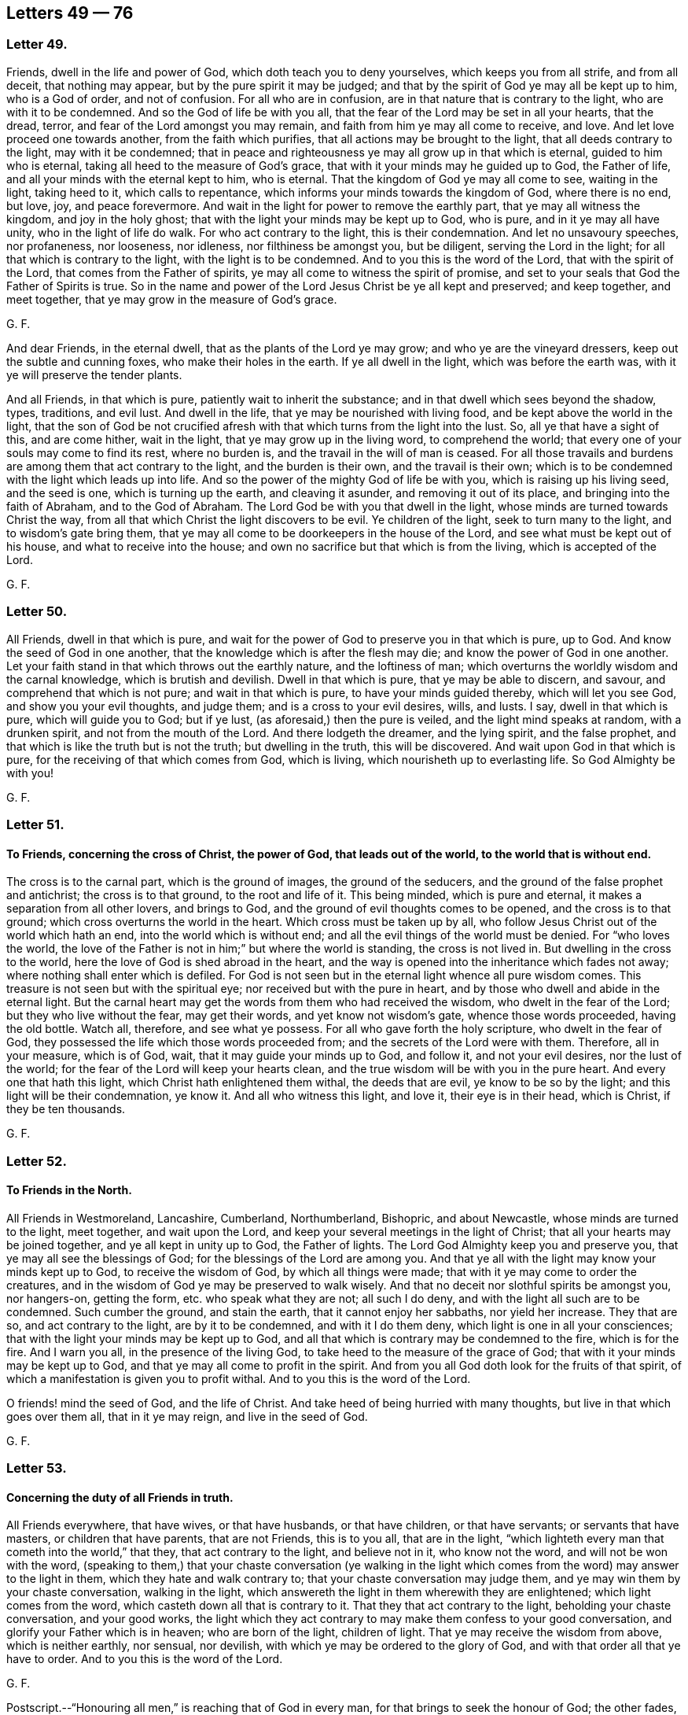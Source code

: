 == Letters 49 &#8212; 76

[.centered]
=== Letter 49.

Friends, dwell in the life and power of God, which doth teach you to deny yourselves,
which keeps you from all strife, and from all deceit, that nothing may appear,
but by the pure spirit it may be judged;
and that by the spirit of God ye may all be kept up to him, who is a God of order,
and not of confusion.
For all who are in confusion, are in that nature that is contrary to the light,
who are with it to be condemned.
And so the God of life be with you all,
that the fear of the Lord may be set in all your hearts, that the dread, terror,
and fear of the Lord amongst you may remain,
and faith from him ye may all come to receive, and love.
And let love proceed one towards another, from the faith which purifies,
that all actions may be brought to the light, that all deeds contrary to the light,
may with it be condemned;
that in peace and righteousness ye may all grow up in that which is eternal,
guided to him who is eternal, taking all heed to the measure of God`'s grace,
that with it your minds may he guided up to God, the Father of life,
and all your minds with the eternal kept to him, who is eternal.
That the kingdom of God ye may all come to see, waiting in the light, taking heed to it,
which calls to repentance, which informs your minds towards the kingdom of God,
where there is no end, but love, joy, and peace forevermore.
And wait in the light for power to remove the earthly part,
that ye may all witness the kingdom, and joy in the holy ghost;
that with the light your minds may be kept up to God, who is pure,
and in it ye may all have unity, who in the light of life do walk.
For who act contrary to the light, this is their condemnation.
And let no unsavoury speeches, nor profaneness, nor looseness, nor idleness,
nor filthiness be amongst you, but be diligent, serving the Lord in the light;
for all that which is contrary to the light, with the light is to be condemned.
And to you this is the word of the Lord, that with the spirit of the Lord,
that comes from the Father of spirits, ye may all come to witness the spirit of promise,
and set to your seals that God the Father of Spirits is true.
So in the name and power of the Lord Jesus Christ be ye all kept and preserved;
and keep together, and meet together, that ye may grow in the measure of God`'s grace.

[.signed-section-signature]
G+++.+++ F.

And dear Friends, in the eternal dwell, that as the plants of the Lord ye may grow;
and who ye are the vineyard dressers, keep out the subtle and cunning foxes,
who make their holes in the earth.
If ye all dwell in the light, which was before the earth was,
with it ye will preserve the tender plants.

And all Friends, in that which is pure, patiently wait to inherit the substance;
and in that dwell which sees beyond the shadow, types, traditions, and evil lust.
And dwell in the life, that ye may be nourished with living food,
and be kept above the world in the light,
that the son of God be not crucified afresh with
that which turns from the light into the lust.
So, all ye that have a sight of this, and are come hither, wait in the light,
that ye may grow up in the living word, to comprehend the world;
that every one of your souls may come to find its rest, where no burden is,
and the travail in the will of man is ceased.
For all those travails and burdens are among them that act contrary to the light,
and the burden is their own, and the travail is their own;
which is to be condemned with the light which leads up into life.
And so the power of the mighty God of life be with you,
which is raising up his living seed, and the seed is one, which is turning up the earth,
and cleaving it asunder, and removing it out of its place,
and bringing into the faith of Abraham, and to the God of Abraham.
The Lord God be with you that dwell in the light,
whose minds are turned towards Christ the way,
from all that which Christ the light discovers to be evil.
Ye children of the light, seek to turn many to the light,
and to wisdom`'s gate bring them,
that ye may all come to be doorkeepers in the house of the Lord,
and see what must be kept out of his house, and what to receive into the house;
and own no sacrifice but that which is from the living, which is accepted of the Lord.

[.signed-section-signature]
G+++.+++ F.

[.centered]
=== Letter 50.

All Friends, dwell in that which is pure,
and wait for the power of God to preserve you in that which is pure, up to God.
And know the seed of God in one another,
that the knowledge which is after the flesh may die;
and know the power of God in one another.
Let your faith stand in that which throws out the earthly nature,
and the loftiness of man; which overturns the worldly wisdom and the carnal knowledge,
which is brutish and devilish.
Dwell in that which is pure, that ye may be able to discern, and savour,
and comprehend that which is not pure; and wait in that which is pure,
to have your minds guided thereby, which will let you see God,
and show you your evil thoughts, and judge them; and is a cross to your evil desires,
wills, and lusts.
I say, dwell in that which is pure, which will guide you to God; but if ye lust,
(as aforesaid,) then the pure is veiled, and the light mind speaks at random,
with a drunken spirit, and not from the mouth of the Lord.
And there lodgeth the dreamer, and the lying spirit, and the false prophet,
and that which is like the truth but is not the truth; but dwelling in the truth,
this will be discovered.
And wait upon God in that which is pure, for the receiving of that which comes from God,
which is living, which nourisheth up to everlasting life.
So God Almighty be with you!

[.signed-section-signature]
G+++.+++ F.

[.centered]
=== Letter 51.

[.blurb]
==== To Friends, concerning the cross of Christ, the power of God, that leads out of the world, to the world that is without end.

The cross is to the carnal part, which is the ground of images,
the ground of the seducers, and the ground of the false prophet and antichrist;
the cross is to that ground, to the root and life of it.
This being minded, which is pure and eternal,
it makes a separation from all other lovers, and brings to God,
and the ground of evil thoughts comes to be opened, and the cross is to that ground;
which cross overturns the world in the heart.
Which cross must be taken up by all,
who follow Jesus Christ out of the world which hath an end,
into the world which is without end; and all the evil things of the world must be denied.
For "`who loves the world,
the love of the Father is not in him;`" but where the world is standing,
the cross is not lived in.
But dwelling in the cross to the world, here the love of God is shed abroad in the heart,
and the way is opened into the inheritance which fades not away;
where nothing shall enter which is defiled.
For God is not seen but in the eternal light whence all pure wisdom comes.
This treasure is not seen but with the spiritual eye;
nor received but with the pure in heart,
and by those who dwell and abide in the eternal light.
But the carnal heart may get the words from them who had received the wisdom,
who dwelt in the fear of the Lord; but they who live without the fear,
may get their words, and yet know not wisdom`'s gate, whence those words proceeded,
having the old bottle.
Watch all, therefore, and see what ye possess.
For all who gave forth the holy scripture, who dwelt in the fear of God,
they possessed the life which those words proceeded from;
and the secrets of the Lord were with them.
Therefore, all in your measure, which is of God, wait,
that it may guide your minds up to God, and follow it, and not your evil desires,
nor the lust of the world; for the fear of the Lord will keep your hearts clean,
and the true wisdom will be with you in the pure heart.
And every one that hath this light, which Christ hath enlightened them withal,
the deeds that are evil, ye know to be so by the light;
and this light will be their condemnation, ye know it.
And all who witness this light, and love it, their eye is in their head, which is Christ,
if they be ten thousands.

[.signed-section-signature]
G+++.+++ F.

[.centered]
=== Letter 52.

[.blurb]
==== To Friends in the North.

All Friends in Westmoreland, Lancashire, Cumberland, Northumberland, Bishopric,
and about Newcastle, whose minds are turned to the light, meet together,
and wait upon the Lord, and keep your several meetings in the light of Christ;
that all your hearts may be joined together, and ye all kept in unity up to God,
the Father of lights.
The Lord God Almighty keep you and preserve you,
that ye may all see the blessings of God; for the blessings of the Lord are among you.
And that ye all with the light may know your minds kept up to God,
to receive the wisdom of God, by which all things were made;
that with it ye may come to order the creatures,
and in the wisdom of God ye may be preserved to walk wisely.
And that no deceit nor slothful spirits be amongst you, nor hangers-on, getting the form,
etc. who speak what they are not; all such I do deny,
and with the light all such are to be condemned.
Such cumber the ground, and stain the earth, that it cannot enjoy her sabbaths,
nor yield her increase.
They that are so, and act contrary to the light, are by it to be condemned,
and with it I do them deny, which light is one in all your consciences;
that with the light your minds may be kept up to God,
and all that which is contrary may be condemned to the fire, which is for the fire.
And I warn you all, in the presence of the living God,
to take heed to the measure of the grace of God;
that with it your minds may be kept up to God,
and that ye may all come to profit in the spirit.
And from you all God doth look for the fruits of that spirit,
of which a manifestation is given you to profit withal.
And to you this is the word of the Lord.

O friends! mind the seed of God, and the life of Christ.
And take heed of being hurried with many thoughts,
but live in that which goes over them all, that in it ye may reign,
and live in the seed of God.

[.signed-section-signature]
G+++.+++ F.

[.centered]
=== Letter 53.

[.blurb]
==== Concerning the duty of all Friends in truth.

All Friends everywhere, that have wives, or that have husbands, or that have children,
or that have servants; or servants that have masters, or children that have parents,
that are not Friends, this is to you all, that are in the light,
"`which lighteth every man that cometh into the world,`" that they,
that act contrary to the light, and believe not in it, who know not the word,
and will not be won with the word,
(speaking to them,) that your chaste conversation (ye walking in the light
which comes from the word) may answer to the light in them,
which they hate and walk contrary to; that your chaste conversation may judge them,
and ye may win them by your chaste conversation, walking in the light,
which answereth the light in them wherewith they are enlightened;
which light comes from the word, which casteth down all that is contrary to it.
That they that act contrary to the light, beholding your chaste conversation,
and your good works,
the light which they act contrary to may make them confess to your good conversation,
and glorify your Father which is in heaven; who are born of the light, children of light.
That ye may receive the wisdom from above, which is neither earthly, nor sensual,
nor devilish, with which ye may be ordered to the glory of God,
and with that order all that ye have to order.
And to you this is the word of the Lord.

[.signed-section-signature]
G+++.+++ F.

[.postscript]
====

Postscript.--"`Honouring all men,`" is reaching that of God in every man,
for that brings to seek the honour of God; the other fades,
and reacheth not to that of God in man; for the saints, which were to honour all men,
were in that of God which reached to that of God in all men.
And they that are not in the spirit of God, dishonour the son, and miscal men,
honouring and setting up that which is out of the truth,
which is to he trodden under foot

====

[.signed-section-signature]
G+++.+++ F.

[.centered]
=== Letter 54.

[.blurb]
==== This is to be sent among Friends, who are in the light.

All my dear brethren, babes of God, born of the immortal seed,
whose dwelling is in the power that upholds all things, which power is made manifest,
which hath brought you to him that was in the beginning, before the world was,
and with the life to comprehend the world, and that which is in it, and what it is,
and what it lies in.
All my dear babes of God, who are in the arms of the Almighty, dwell in the light,
that ye may be manifested to the light of God in all consciences,
that to the light which is of God, people`'s minds may be directed,
and they come to receive the life, and to witness it, that gave forth the scriptures;
that with the light ye may see them who act contrary to the light, who are for the sword,
who are for the hammer, and who are for the fire.
Here not a deceiver shall stand, nor a false prophet, nor an antichrist,
who oppose the light; but with the light all such are seen and comprehended.
Which light is eternal, and was before the world was, which comprehends the world;
which light is one in every man`'s conscience;
which light is the condemnation of all that hate it,
and of all that profession that is acted in that nature contrary to the light.
My babes, dwell in the light, in the immortal seed of God, and grow up in it,
and be clothed with Christ`'s zeal, having his mind;
that with the light ye may see them who are turned from the light,
and act contrary to the light, who with the light are to be condemned.
And so all they that make a profession of the scriptures declared from the light,
and act contrary to the light that comes from Christ Jesus, and yet profess his command,
their zeal is without knowledge, and they will persecute.
For they that are in the self righteousness,
are in that nature that acts contrary to the light,
who with the light are to be condemned; which light leads to Christ,
and brings to witness him, the Lord of righteousness.
Therefore dwell in the light,
that to the light in all consciences ye may be made manifest,
to turn them from the darkness to the light, and so to Christ, from whence it comes;
that with the light every one may see their salvation, Christ Jesus,
and so ye may bring every one to sit under the vine Christ Jesus,
and bring every one into the light, which comprehends the world,
which is the world`'s condemnation, and all them that hate it.
And bring every one to the light, which condemns all evil deeds and works of darkness,
and works of the flesh; that with the light they may all see,
what shall enter into the kingdom of God, and what not.
And bring all into the light, that they may see the false prophets, and the antichrists,
and deceivers, which are all in that nature which acts contrary to the light;
in which light is unity, with which light are they all condemned.
And to you this is the word of the Lord.
And he who turns from the light,
and gets the words of them that knew what they declared from the light,
and makes a profession of them, his knowledge is brutish.
But he who dwells in the light, and with the light sees Christ,
his knowledge is from that which is eternal; with which light the other is condemned,
who acts contrary to it, though he may have the words declared from it.
And all who are turned from the light,
and make a profession of the words declared from the light,
and gather there a great deal of wisdom, yet their minds are turned into the earth,
which is a seat for the devil; there is the sensualness, there is the devilishness,
and earthliness, there is the wisdom that is from below,
which is acted in that nature contrary to the light; with the light that is comprehended,
and with the light that is condemned.
That wisdom is from below.
But the light leads the mind up to Christ, from whence it comes,
to receive the wisdom which is from above, and condemns that which leads from the light,
for that is pure and gentle which is from above; but the other is sensual, earthly,
and devilish, perverse, and envious, and is with the light comprehended and condemned;
which light is against the false prophet, whose words, knowledge,
and wisdom is not from it.

[.signed-section-signature]
G+++.+++ F.

[.centered]
=== Letter 55.

[.blurb]
==== Concerning the spiritual warfare.

The word of the Lord God to all my brethren, babes, and soldiers,
that are in the spiritual warfare of our Lord Jesus Christ.
Arm yourselves, like men of war, that ye may know, what to stand against.
Spare not, pity not that which is for the sword (of the spirit,) plague, and famine,
and set up truth, and confound the deceit, which stains the earth,
and cumbers the ground.
The dead stinks upon the earth, and with it the earth is stained, therefore bury it.
And wait in the light which comes from Jesus, to be clothed with his zeal,
to stand against all them who act contrary to the light which comes from Jesus,
and yet profess the words declared from the light; which are sayers, but not doers.
All such are to be trodden without the city under foot;
and woe proceeds from the Lord against all such, and the stone is falling upon such,
and fallen, to grind them to powder.
Arm yourselves like men of war; the mighty power of God goes along with you,
to enable you to stand over all the world, and (spiritually) to chain, to fetter,
to bind, and to imprison, and to lead out of prison; to famish, to feed, and to make fat,
and to bring into green pastures.
So the name and power of the Lord Jesus Christ be with you!
And go on in the work of the Lord, that ye may trample upon all deceit within and without.
And all they who are gathered together with the light,
and their minds turned towards Christ Jesus, who doth enlighten them,
that they may all see the Lord Jesus among them, their head, and they his branches;
in the light waiting, and growing up in Christ.
Jesus, from whence it comes, they may bring forth fruit to the glory of his name.
And all waiting and walking in the light, with it ye will see the Lord Jesus amongst you.
And ye will see with the light all that hate it,
who profess Christ Jesus`' words declared from his light, and walk not in it;
by his light are they, and all their profession, condemned.
And to you this is the word of the Lord.

[.signed-section-signature]
G+++.+++ F.

[.centered]
=== Letter 56.

[.blurb]
==== To call the minds out of the creatures.

All friends of the Lord everywhere, whose minds are turned within towards the Lord,
take heed and hearken to the light within you, which is the light of Christ and of God,
which will call your minds to within,
(as ye heed it,) which were abroad in the creatures;
that by it your minds may be renewed, and by it turned to God,
with that which is pure to worship the living God, the Lord of hosts,
over all the creatures.
That which calls your minds out of the lusts of the world,
will call them out of the evil affections and desires, and turn you from them,
and set your affections above.
And the same which calls your minds out from the world`'s teachers, and the creatures,
and to have your minds renewed, there your obedience is to be known and found;
and there the image of God is renewed, and ye come to grow up into it.
That which calls your minds out of the earth, turns them towards God,
where the pure babe is born in the virgin mind; and the babe`'s food is known,
and the children`'s bread witnessed, which comes from the living God,
which nourisheth up to eternal life.
Which babes and children receive their heavenly wisdom from above, from the pure,
living God, and not from the earthly one; for that is trodden under foot with such.
And all who hate this light, whose minds are abroad in the creatures,
and in the image of the devil, they may get the saints`' words,
(who received their wisdom from above,) in their old nature and corruptible mind;
but such are murderers of the just, enemies to the cross of Christ,
in whom the prince of the air lodgeth, sons of perdition, betrayers of Christ.
Therefore take heed to the light, which is oppressed with that nature;
which light shall condemn (as it ariseth) all that evil nature, and shut it out,
and turn it out of the house.
And so ye will come to see the candle lighted, the house sweeping and swept,
and then afterward the pure treasure will be found;
and then the name of the eternal God will be exalted.
And the same light that calls your minds, which were abroad, out of the world,
the same turns them to God, the Father of light.
Here the pure mind is known, and the pure God is waited upon for wisdom from above;
and the pure God is served night and day, and the peace which hath no end is enjoyed.
For ye may have openings; but your minds going into the lusts of the flesh,
here the affections are not mortified.
Therefore, hearken to that,
and take heed to that which calls your minds out of the vile affections,
and the world`'s lusts, to have them renewed; the same will turn your minds to God,
the same light will set your affections above,
and bring you to wait for the pure wisdom from, God from on high,
that it may be justified; Wait all in that which calls your minds inward,
and turns them to God; and here is the cross witnessed,
that the mind shall feed upon nothing but the pure light of God,
and on the living food which comes from the living God.

So, the Lord God Almighty be with you all,
and keep you all in his strength and power to his glory, over all the world,
whose minds are called out of it, and turned to God, to worship the creator,
and serve him, and not the creature.
And the light of God, that calls your minds out of the creatures, turns them to God,
to an endless being, joy, and peace.
Here is a seeing God always present, who is not known to the world,
whose minds are in the creatures, whose knowledge is in the flesh,
and whose minds are not renewed.
Therefore to you, whose minds are called out of the creatures,
and out of the world and fading things, by the eternal light of God,
the same eternal light which hath turned it and presented it to God,
will bring you to see all these things,
and those whose minds are abroad in the creatures; and so,
judgment will be given upon that, and them who hate the light.

And friends mind the seed of God, and dwell in it,
which will bring you to reign over the world; and dwell in the power of the Lord,
which will keep you clear in your understanding;
that the seed of God may reign in you all, which is but one in all,
which is Christ in the male and in the female, which seed the promise is to.
Wait upon the Lord, to feel the just to reign over the unjust,
and the seed of God to reign over the seed of the serpent, and to be the head,
that all which is mortal, may die; for out of that will rise presumption.
So fare ye well!
And God Almighty bless, guide, and keep you all in his wisdom.

[.signed-section-signature]
G+++.+++ F.

[.centered]
=== Letter 57.

[.blurb]
==== To a Friend in distress, when the accuser had got in.

In the time of thy weakness the accuser of the brethren is got in;
therefore mind the seed of God to cast him out,
and what may hinder thee from eating the things of the creation.
So do not hear that, but mind the seed of the Lord, and thou wilt feel life and dominion.

[.signed-section-signature]
G+++.+++ F.

[.centered]
=== Letter 58.

O Friends! look not out; for he that doth, is darkened.
And take heed of lightness; take heed of the world,
and of busying your minds with things not serviceable.
A wise man`'s eye is in his head, but a fool`'s eye is gazing up and down.
Oh! be valiant for the truth upon the earth, and tread upon the deceit!
And keep to yea and nay; for he that hath not power over his own tongue,
his religion is vain.
And take heed of knowledge, for it puffeth up, but dwell in the truth,
and be what ye speak; he that abideth not in the truth, is led by the evil one.
Wait on the Lord, he will perfect his work amongst you;
he that hearkens diligently to the teacher within, denieth all outward hireling teachers.
He that is made the temple of the holy ghost, placeth no holiness in the world`'s temples.
The teachers without exalt the carnal mind, but the teacher within destroyeth it.
There is not a word in all the scripture to hold up the practice of sprinkling infants,
nor the word sacrament, nor to hold up an hour glass,
to preach by for an hour`'s time in a place; but the vain mind doth hold up many things,
which Christ doth not command.
Earth maketh masters, (amongst earthly men,) but let him that ruleth, rule in love;
for the earth is the Lord`'s, and the fulness thereof.
And he that laboureth, let him labour as to the Lord, in love.
So let love be the head in all things, and then the Lord is exalted;
then there is no eye service, but singleness of heart; then all that is done,
is done as to the Lord.
So be faithful in all things, and keep from the world`'s vain customs.
Do not wear apparel, to gratify the proud mind, neither eat nor drink,
to make yourselves wanton; for it was created for the health, and not for the lust,
to be as servants to us, and we servants to God, to use all those things to his glory.
To whom be praises, honour, and glory forevermore,
who hath created all things to his glory, and so to be used and spent.
Do not make profession to be seen outwardly, for Christ was condemned by the world,
and the formal professors, and all his followers are as wonders to the world.
Therefore marvel not if the world hate you, but rejoice.
Look not back, but keep forward, knowing that the world is enmity with God.
Ye that know the light, love one another, and dwell in it, and know one another in it.

[.signed-section-signature]
G+++.+++ F.

[.centered]
=== Letter 59.

[.blurb]
==== An exhortation to Friends, not to make flesh their arm.

[.salutation]
Friends,

Make not flesh your arm by carnal reasonings, consultations,
and disputings in that part which is above the innocent life,
for that needs none to plead its cause, but God its Father,
who will give you sufficient strength and wisdom at the same hour;
the other shall and will fall before the enemies of the Lord.

[.signed-section-signature]
G+++.+++ F.

[.centered]
=== Letter 60.

[.blurb]
==== To Friends, to keep in the fear of the Lord.

[.salutation]
Friends,

Every particular, mind that which is pure of God in you, to guide you up to God,
and to keep you in the fear of the Lord,
that ye may receive refreshment from God alone in yourselves,
and grow up in the inward man, nourished and strengthened by that which is immortal.
And delight in that which shows you the deceit of your hearts,
and judges that which is contrary to God, and be obedient to that which is pure;
so ye will see the Lord God present with you, a daily help,
his hand always ordering of you,
and as a shepherd always keeping the dogs from his lambs,
whom he feeds in green pastures, and waters with his heavenly dew of mercy,
who makes them all fruitful.
The cry of want and poverty shall be no more heard in the land of the living, but joy,
gladness, and plenty.
The wearied soul, that hath lain in the pit and in the mire,
and lived in the clouds of temptation, and cried out for want of the Lord,
shall cry plentious redemption, and say, God is our king, who fills heaven and earth,
and the voice of our king is heard in our land.
So fare ye well in the Lord! and the Lord God Almighty
keep you and preserve you in his mighty power.

[.signed-section-signature]
G+++.+++ F.

[.centered]
=== Letter 61.

[.salutation]
Friends,

Dwell all in the immortal seed of God, which is heir of the promise of God,
and doth inherit the same; so every one of you know the promise of God your portion,
and the power of God your portion, and the kingdom of God, that is everlasting,
without end, and the power of an endless life; being heirs of that, come to inherit it,
knowing it your portion, that ye may possess it,
and increase in the same kingdom and power, and endless life.
Here ye lay up treasure in heaven, where the thief, moth, nor rust comes not.
And know the seed of God, in which is the election, that never altereth nor changeth;
which seed never changeth, neither doth it submit to that which doth change,
but standeth steadfast and distinct from all the changeables.
Which seed endeth all types, figures, and shadows, and variable things,
and typical things, that do change; which seed doth not change, which is Christ,
which keeps above all the inventions, rudiments, traditions, vain talkers, and babblers,
that be in the world, and standeth when they will be all gone and have an end.
In which seed are power, wisdom, and life eternal, that remains forever and ever,
which hath the dominion in the life and power, and unchangeable wisdom of God,
which is pure and gentle from above, and preserving above all the destroying;
which keeps up the heads of the living to life; in that live.
Which seed of God breaks the head of them that go out of the truth, to wit, the serpents.
And here life goes over all in renown and dominion,
and the top stone comes to be laid over all.
So live in life, and the love, and the power of God, which was before man and woman fell;
in that power ye are kept over all outward things, that have been set up,
and are set up in the fall, which cause pride, and contention, and strife; which,
if lived in, keeps out of the power, in which is the saints`' everlasting fellowship,
that stands and remains, and is everlasting, forever and ever.
In which power the living seed lives, and the living babes are preserved;
in which power they have their food from the God of life, which is living,
which nourishes the immortal babes up to the immortal God, with the immortal food;
through which they come to be the living stones, that build up the spiritual household,
who are the church in God; who are brought out of the state,
where Adam and Eve with their sons and daughters are drove from God,
up to God again by Christ, the power of God, who is the way to God,
where the church is in God, that is the pillar and ground of Truth.
So all live in that which brings you up to God, out of the state of Adam and Eve,
and their sons and daughters in the fall.
In that power, (as I said before,) ye will have an everlasting fellowship with God,
and one with another, which power of God was before the fall was.
In that power ye will know one another, and see one another,
in which ye shall ever be together;
in which ye shall see and know your election before the world began.
So farewell.

[.signed-section-signature]
G+++.+++ F.

[.centered]
=== Letter 62.

All Friends, be low, and dwell in the life of God, to keep you low.
Ye are the salt of the earth, to make it savoury unto God.
Ye are the light of the world.
Therefore walk in the light of Christ, whose light doth justify you,
who then shall condemn you?
Therefore in that dwell, which doth condemn all the evil in the world.

[.signed-section-signature]
G+++.+++ F.

And all Friends everywhere, pray to the Lord to give you dominion over all,
and that in his power, and life, and seed, ye may live and reign.
And all Friends, submit yourselves one to another, in the fear of God,
and be one with the witness of God in all, and look at that,
and that will keep you down from looking at the bad; but looking at the good,
keepeth your minds over the bad, with the Lord.

[.signed-section-signature]
G+++.+++ F.

[.centered]
=== Letter 63.

[.blurb]
==== To Friends, concerning the covenant of light and life.

Friends everywhere, to the measure of the life of God in you all take heed,
that with it your minds may be guided up to the living God,
from whence light and life come, and virtue, and strength, and nourishment;
so that with the life ye may be kept from that which veils, and clouds, and darkens,
where the mist of darkness cometh over you.
Wherefore to the measure of light take heed,
that with it all your minds may be guided up to the Father of life,
from whence life cometh;
that the knowledge of the glory of God in the face of Christ Jesus,
ye may all come to enjoy.
So that in peace, patience, righteousness, and temperance, and godliness ye may be kept,
and all grow up in brotherly kindness, and be kept from that which causeth strife,
and sects, and divisions; so that nothing may rule, but the light of God among you.
To that which is pure and lowly, take heed, that mastery and strife may be thrown down,
and the evil eye, and the eye that is out from the life of God,
may be known and plucked out; so that the light of the glorious gospel may shine,
and that ye may all know it.
And so, all awake to the righteousness of Christ, the righteousness of God,
whom man was departed from, Christ the righteousness of God,
who "`enlighteneth every one, that cometh into the world,
that all men through him might believe.`"
So, all having a light from Christ Jesus, the righteousness of God,
he is the way to the Father, whom God gave for a covenant of light, life, and peace.
Therefore every one in your measures wait, that ye may see him,
and come to witness the covenant of life and peace with God, receiving his gift,
Christ Jesus, the son and mediator.
So this I warn you all in the presence of the living God,
to wait every one in the measure of light and of life,
that ye may all come to witness the seal of the covenant,
and be led and kept with that which will keep you spotless, and clean, and holy,
and righteous, where power is received from him, who hath given you a light;
so that in the light ye may all have unity, and in it be kept,
and all that which is contrary to it, with it may be condemned.
And in this covenant of light and life, (the gift of God,) know one another,
and him by whom the world was made, who was before the world was;
who is now again manifested,
(Glory and honour forever be unto the Lord!) That the crown, that is immortal,
ye may all come to see and receive, and your own crowns lay down at the feet of Jesus.
And so his light being come to, all your own works are ceased from,
and your own thoughts; which if ye follow them, they will lead you into error.
Therefore wait in the light which comes from him by whom the world was made,
to receive wisdom from him, that in it and with it ye may be preserved from the world,
and out of the world, to him by whom the world was made;
and that wisdom may be justified of her children, and ye kept all low in the fear of God,
from all strife and deceit, and dissention, and pollution, and hypocrisy,
and dissimulation, single with the measure of light which comes from the Father of life.
Every one to feel with the life of God, the arm of the Lord God not to be shortened;
but to reach to every one of you all, and to carry you all in his arm,
and gently to lead them that are with young.
So feeling the presence of the Lord God with you,
ye receive virtue into your souls from the living God,
who nourisheth his own living plant and plants.
So the Lord God Almighty preserve you in the light,
which shows to every one their evil deeds, and reproves for them; this is the true light,
which if ye come to it, and love it, ye come to Christ,
and love him by whom the world was made;
and it will let you see the chief shepherd and bishop of your souls,
and how ye have gone astray, like sheep without a shepherd.
For it is that which restores you to Christ, the bishop of your souls,
who is the prophet that must be heard.
And all who will not come to the light, which cometh from Jesus Christ,
but hate it because their deeds are evil, they do know that the light will reprove them.
Therefore this is their condemnation, the light which is your teacher; who come to it,
and receive it, ye receive Christ, and he giveth the power to become to the sons of God;
which many do witness, blessed be the name of the Lord.
Therefore wait every one in your measure, to know the scripture fulfilled in you,
which came not by the will of man, but was learned of God;
which is for the perfecting of the man of God through faith in Christ Jesus,
and is to be read and to be fulfilled, and to be practised,
which was given forth from the spirit.
Therefore every one wait in the measure of the spirit, to learn of him,
as they did who gave it forth.

[.signed-section-signature]
G+++.+++ F.

[.centered]
=== Letter 64.

[.blurb]
==== To Friends in the ministry.

All Friends, who are moved of the Lord to speak the word of the Lord,
whom the Lord hath made to be his mouth,
speak not your own words to feed the sensual part of man in your own wills;
for there God is not honoured, and wisdom is not justified.
But ye that are moved to speak in steeple-houses, or to the priests,
(who have not the word of the Lord,
but the letter,) speak the word of the Lord faithfully,
neither add to it with your reason, nor diminish from it with a disobedient mind;
but speaking the word of the Lord faithfully it is sharper than a two-edged sword,
to cut down all deceit, and as a fire to burn up the chaff;
and it purifies you that speak it:
and so as a hammer it will break down all the contrary.
And the word is but one, which sanctifies all, and cleanseth the heart,
and sanctifies and reconciles to God.
And the light is but one; and all being guided by it, all are subject to one,
and are one in the unity of the spirit.
And if your minds turn from the light, and that mind speak of the light,
there gets up pride, and presumption, and the will;
and then ye begin to strike your fellow servants.

Therefore, all dear friends and brethren, be servants to the truth,
and do not strive for mastery, but serve one another in love.
Wash one another`'s feet, take Christ for your example,
that I may hear of no strife among you: but all walk in the truth, and in the love of it,
up to God, for there ye are my joy and crown in the Lord.
Children would be striving; but that which would have the mastery, must die,
and shall not enter into the kingdom of God.
Therefore mind not high things, but fear, and condescend to men of low degree;
for the fear of the Lord keeps the heart clean, and the pure in heart see God.

And, friends, spread yourselves abroad,
that ye may be serviceable for the Lord and his truth,
and get over the head of the wicked,
and trample all that which is contrary to God under your feet;
that ye may answer that of God in every one.
And him, who was promised to be the covenant of God to the Gentiles,
and the new covenant to the Jews, hold forth to them both;
that all may know him their leader to God, and the prisoner to come forth unto him.

[.signed-section-signature]
G+++.+++ F.

[.centered]
=== Letter 65.

This is the word of the Lord to all Friends, and fellow-labourers in the truth,
who are subduing the earth, and its earthly knowledge, and its carnal wisdom,
and beating down and threshing down that, in hope to get forth the wheat,
and to be made partakers of your hope; I charge you all, dwell in the light,
which doth comprehend the world, their evil ways, their will worships, what they worship,
and what is their end in all their actions: so that ye may yoke the oxen,
and bridle the horses, and tame the wild heifers, and bring them to Christ`'s yoke,
that is, to the light; bring every one unto it, to see their way to salvation,
and with it every one may know their condemnation, who act contrary to it.
Wait all on the Lord, that ye may be settled and stayed in the Lord,
and to grow up in the light, that gave forth the scriptures;
that there may be no stumbling about the words which came from the light.

For no creature can read the scriptures to profit thereby,
but who come to the light and spirit that gave them forth.

Love the truth more than all, and go on in the mighty power of God,
as good soldiers of Christ, well fixed in his glorious gospel, and in his word and power;
that ye may know him, the life and salvation, and bring up others into it.

[.signed-section-signature]
G+++.+++ F.

[.centered]
=== Letter 66.

All Friends, meet together in the light,
that with it ye may see the Father of life amongst you in your meetings.
And so, the Lord God of power be with you, and keep you.

And the Lord God Almighty give you dominion over the beasts of the field,
and the fowls of the air, the fishes in the sea, and all creeping things.
And the Lord God Almighty be with you all!
Farewell.

And all live in peace, in love, in life, and in the power of the Lord God,
and keep your meetings, every one of you waiting in the power of God upon him;
that in it ye may have unity with God, the Father, and the son, and one with another.

And, dear friends, let wisdom guide you in patience,
and do not strive with any in meetings; but dwell in the power of the Lord God,
that can bear and suffer all things.
And make no strife among Friends, but live in that which makes for peace, and love,
and life, in which edification is known.

[.signed-section-signature]
G+++.+++ F.

[.centered]
=== Letter 67.

[.blurb]
==== To Friends, concerning marriages.

Whom God joineth together, are with the light (which is eternal) in the unity,
in the covenant of life and of peace, and this marriage is honourable,
and this bed is not defiled.
For the light leads from all whoredom and adultery, which God will judge.
For there is no marriage honourable, but what is in the Lord, and that is in the light;
with which light the covenant of life is known and seen,
and the faith in Jesus (the gift of God) is received: and they that forbid marriage,
are out of the light, and in the doctrine of devils.
And they who are in the light, "`whom God doth join together,
let no man put them asunder;`" for they that seek to do so,
are in that nature which acts contrary to the light.
And this marriage, which is honourable with the children of the light, is seen and known,
who are in the covenant of light, and with the light are turned to the Lord Jesus Christ,
who leads from all the works of darkness.
And none who are in the light, are afraid of their deeds being tried,
but they bring them to the light, to be tried, whether their works be wrought in God.
Now who follow the motions of the flesh, fulfilling the desires of their will,
and go into the lust of the flesh, such are adulterated from the light,
and their marriage is not honourable,
and the children of the light cannot approve of them.
But whom God doth join together, they are led from the evil motions of the flesh;
and the children of the light do approve of and justify them.
And who follow the motions of the flesh, are in the eagerness, lust, extremes, excess,
and the hastiness; and that mind is afraid to declare its work,
though afterwards is forced by constraint: and that the children of light cannot justify,
which is done in that nature contrary to the light.
Therefore the joining together in the light,
the children of the light do honour and justify,
and the light doth not hide from its own; but the darkness hides from the light,
and is afraid to be reproved.
Therefore, all ye children of the light, let your light so shine before men,
that the marriage which is honourable may be witnessed,
and all that is contrary to the light, condemned.
Therefore let all proceedings in such things, where they are intended,
be declared to the children of light, that therewith they may have unity,
and all the motions and works of the flesh may be condemned,
and that the pretence of the spirit`'s moving may
not be a cloak or cover for the beastly lust;
but that all such proceedings may be searched into by the light,
and tried whether they stand in or out of the covenant.

Let this be read amongst all Friends.
The God of peace and love be with you,
that to the Lord of life ye may all be a sweet savour,
and in the wisdom of the Lord ye may all be kept;
watching one over another in that which is pure;
and waiting for the appearing of that which is good.

[.signed-section-signature]
G+++.+++ F.

[.centered]
=== Letter 68.

[.salutation]
Friends,

Know the life and power of God in yourselves, and one in another,
and to that power be obedient,
to thresh down all deceit within and without you in wisdom,
and in that dwell which comprehends the world; and know the rest,
which is for the people of God, which he that believeth hath entered into.
So know the life that stands in God; and all know the power of God,
for that power shall never be shaken nor change,
but will shake down all that must be shaken and will change.
So in that the Lord God Almighty preserve you, which giveth you to see,
where there is no changing nor shadow.

[.signed-section-signature]
G+++.+++ F.

[.centered]
=== Letter 69.

[.blurb]
==== To Friends at Malton.

All my dear friends at Malton,

Mind that which is pure in you, that ye may grow up in the power, out of the form.
And take heed of deceit, and of jarring one with another;
take heed of strife and confusion in your minds.
But mind the pure life of God in you, according to your measures,
to guide you up to God out of the flesh, and all the ways and works of it,
within and without, which that which is pure and holy, calls all unto.
So all walk in the wisdom of God, which is given into the pure heart,
that none of your nakedness may appear, and men see your shame;
but all wait in the spirit upon God the Father of spirits,
to be clothed with his righteousness.
So God Almighty keep you and bless you;
the blessing of the Lord be with you and among you!
I am with you, present in spirit, (joying and beholding your faith towards God,
which ye have in Jesus Christ,) though absent in body.

And all Friends, quench not the spirit of God in you,
but live in the authority of the son of God and his power,
whereby ye may be kept on top of the world.

[.signed-section-signature]
G+++.+++ F.

[.centered]
=== Letter 70.

[.salutation]
Friends,

I do judge all that in all, which is contrary to the life and power of God,
even the ground and root of all jars and strife, which is not of God,
but is out of the life of God; I judge its beginning and its ending,
and judged it is by the light.
And I do judge with the spirit of truth all foolishness, hastiness, and strife,
which are not of God.
And all friends, wait in the measure of the spirit of God, to guide you up to God,
and keep you all in peace and unity.

[.postscript]
====

Postscript.--Heed nothing but the life and power of the Lord God; for all that is out of it,
is and will be confounded.

====

[.signed-section-signature]
G+++.+++ F.

[.centered]
=== Letter 71.

[.blurb]
==== To Friends, to live in the power of God, in Christ that never fell.

[.salutation]
Dear Friends,

All be faithful in the everlasting seed, in which ye have life and power,
dominion and wisdom, and clothing with that which is immortal,
and the blessing of the Lord, and peace in the seed, Christ,
that never fell nor changed, nor will change; in whom ye have peace,
in whom ye have blessings, who takes away the curse.
For the peace is in the second Adam that never fell, Christ Jesus,
and the blessings and the righteousness are in him; but the troubles, and the curse,
and the unrighteousness and misery are in Adam in the fall, and all deceitful teachings,
ways, and worships.
And so, sit not down in Adam in the fall, but in Christ Jesus that never fell,
(then in him ye will all have life,) that was with the Father before the world began.
He ends all the types, figures, and shadows, first covenant, and priesthood,
and ways in the fall, in old Adam, Christ that never fell, who is the way,
who is the substance; in him (I say) sit down,
and then ye will be all found in the endless life.
For Adam lost his habitation and Eve, and the apostate christians from the righteousness,
from the law, and from the power of God.
Therefore ye that are come to Christ Jesus the substance, the end of the prophets,
in whom ye have life,
(as I said before,) which was with the Father before the world began, in him live,
and love one another, and serve one another in love, and in the fear and wisdom of God,
that is above Adam and Eve`'s sons and daughters`' sensual, devilish wisdom in the fall.
And so keep your meetings in the name of Christ Jesus, that never fell,
then ye will see over all the meetings of Adam and Eve`'s sons and daughters in the fall,
their confused meetings and gatherings,
who are out of the habitation of righteousness and holiness, and so out of peace.
So in the life (Christ) live, in whom ye have peace, keeping your habitation in him;
that none be as the untimely figs, nor as the corn upon the house top,
that is soon withered and gone.
But that ye may live in the seed, the substance, Christ the life,
in whom ye have riches that never fade away; feeding upon the tree of life,
whose leaves heal the nations.
So live in unity one with another in the life, Christ Jesus,
that the seed may be all your crowns.
And so farewell.
My love to all Friends in the seed of God, Christ Jesus,
who was with the Father before the world began.

[.signed-section-signature]
G+++.+++ F.

And Friends, in the measure of life, which the Father of life hath given you, wait,
with it to be guided; that ye all may profit in the life and spirit,
that the fruits of it may appear, to the glory of the Father of life.

[.signed-section-signature]
G+++.+++ F.

[.centered]
=== Letter 72.

[.blurb]
==== To Friends in the North.

Friends, see that all friends professing truth thereaways, be kept in order,
that no confusion, no pride, filthiness, nor uncleanness be amongst you;
but with the light let all that be judged down and condemned, and cast out,
that all in that which is pure may patiently wait to inherit the substance.
And in that dwell which doth bring out of the shadows, types, traditions, ungodliness,
unrighteousness, pride, filthiness, lust, and uncleanness.
So, the mighty power of the Lord God be with you all, and keep you.

And all Friends, dwell in the life which comes from God, the Father of life,
that with it ye may see God,
and all may be nourished and fed with the living food which comes from the living God.
Ye babes of God, dwell in the wisdom of God, and in grace,
that ye may grow up in the wisdom and the grace of God.
So, the mighty power of the Lord be with you all, and keep you in obedience to the light,
out of the evil of the world; which light doth condemn it.

Let this go to all them that dwell in the light, whose minds are turned towards Jesus,
the way to the Father; let that be burnt up which the light doth discover to be evil,
and condemns it.
And to you this is the word of the Lord.

[.signed-section-signature]
G+++.+++ F.

[.centered]
=== Letter 73.

[.blurb]
==== Concerning Tithes.

All Friends, who are in the eternal light, ye see the figures, the shadows,
and the types,
(the beginning and ending of them,) and with the light ye come
to see the substance of the things shadowed and figured forth.
So all in the light dwell, that with it ye may come to know the ministry of life,
and the ministry of condemnation;
that with the light ye may come to witness the substance, Christ Jesus.
And with the light ye will see what the apostle meant,
when he spake of tithes and offerings, and of the changeable priesthood,
and when he spake of the substance of those things he had before spoken of;
who with the light denied the first priesthood,
the tithes and offerings that were changeable.
And now, with the light, the changeable priests are denied,
and the unchangeable ministry of life witnessed; and the law that gave tithes,
and the commands about them (with the light, ye see) are ended.
And with the light God is seen, who was before those things were;
and the end of those things ye come to see, Christ Jesus,
the sum and the substance of them.
So all ye that are summoned with writs (which come from the courts above) to answer,
because ye cannot pay tithes, keep to the light in you, which comes from Jesus Christ;
that with the light ye may all come to see Jesus, the sum and substance,
and the end of all the before mentioned tithes and offerings.
And so, according to the light of Christ in them all, speak,
that to it their minds may be guided; and declare the truth to them,
which is agreeable to that of God in every one`'s conscience.
And bear witness to the sum and substance, Christ Jesus, and show forth that to them all.
And declare it to the highest judicature in the nation,
when ye suffer for the testimony of Jesus, that ye witness to the substance,
Christ Jesus, who is ascended far above all the principalities and powers;
and that ye witness to the ministry of life.
And show forth the substance to them, (if ye have an opportunity,) showing to them,
that ye suffer for conscience sake.
And so over the world stand, and over all their evil works,
and bring all men`'s works to the light.
And being guided by the light, it will let you join to none of their vain inventions,
that are acted and made in that nature that is contrary to the light;
it will bring you to witness the sum and substance, Christ Jesus, over all the world.
And so, if the spoilers take your goods, let them go, and let them take the coat also.
And keeping to the light which comes from Jesus,
to that of God in every one`'s conscience ye will be manifest;
and keeping clear your consciences, with it all that which is contrary will be condemned.
And so, every one keeping to the light, it will let you pay no tithes to the hirelings,
nor join with them therein; but it will bring you to witness the sum and substance,
Christ Jesus.
For the tithes and offerings were ministered in the first priesthood`'s time,
and it was glorious in its place; but with the light was and is seen, the beginning,
their time, and the end of them, and with the light, the sum and substance,
Christ Jesus is witnessed.
And all in the light dwell to guide you,
that to that of God in all consciences ye may be made manifest;
that they that imprison you for tithes,
and resist the light of Christ in their own particulars, that over them all ye may stand;
being guided by that which is pure, that it may lead you to act,
that no condemnation upon your actions may come.
For who contrary to the light doth act, upon his actions condemnation doth come.
That so over all the world ye may stand in the light,
which doth comprehend and condemn it; and with it ye may witness the end of the shadows.
And unto you this is the word of the Lord God.
And none act any thing in your own wills.
But who act contrary to the light, and pay tithes, go to the changeable;
and with the unchangeable are cast out from the children of light.
And so the children of light are one in the light, and with the light see the body,
and Christ Jesus the head, and are all one in him.
Where did any sue one another for tithes under the first priesthood?
But with the light the primitive christians witnessed Christ Jesus,
the substance of the things typified in the first priesthood`'s time.
To the light of Christ Jesus in all your consciences, which comes from Christ, I speak,
that ye may see what ye act; and that such as are sued for tithes,
may look to the sum and substance, the unchangeable priest Christ Jesus.

[.signed-section-signature]
G+++.+++ F.

[.centered]
=== Letter 74.

My dear friends, live in the immortal seed and power of the Lord God,
that ye may meet in that, and in that feel one another.
And live in the spirit, in which ye will have unity and peace, and the spiritual weapons,
to cut down the spiritual enemies of your peace.
And dwell in the life and power of God, that ye may have dominion,
and come to witness that ye are the heirs of the power of an endless life,
and of a world whereof there is no end; and so in this keep your meetings.
And dwell in the peaceable seed, which destroyeth that which causeth troubles, wars,
and fightings; in that dwell, which was before that was,
in that will ye have life and peace everlasting.

And living in the seed, ye will see the everlasting commander, that saith,
"`Swear not at all;`" and the witnesses of the true seed say the same.
And this is the command of the royal seed,
which is the everlasting commander among the believers, and to all others;
and they that believe not in the light, it condemns them, being in the evil.
The oath bound to God in the time of the law and the prophets; but Christ,
the oath of God, the everlasting covenant, ends the law and prophets,
who bringeth up to God, and destroyeth the devil, and endeth strife and oaths,
and fulfils the law and the prophets.

And the everlasting command of the royal seed is, to love enemies,
(which the Jews were allowed to destroy,) for ye are all brethren,
not ruling in lordship, like Jews and Gentiles,
but the greatest shall be as the least among you; for the seed is one in all,
and that is the master, who destroyeth the devil.
And to respect men`'s persons is a transgression of the royal law;
let there be no such thing among you.
But let every one believe in the light, and then in it see their salvation;
and ye will receive power to become the sons of God.
Let no one have but one wife, for Christ hath but one, his church, which is his people.

So in the power and in the bed of purity, in the singleness of virginity,
and in the beauty of holiness live, where righteousness, and holiness,
and truth dwell together, and peace in the kingdom of power,
where is the everlasting joy, peace, and dominion, and victory,
where the bed is not defiled, but the marriage that is honourable is known;
in that live.

About am I compassed with the virgins pure, and the undefiled ones are my joy.
The virgins trimmed with oil in their lamps, enter in with the bridegroom.
And all ye virgins pure, lose not the ornaments of the Lord, but wait,
that ye may be married to the lamb in the everlasting marriage,
and remain with him in the world that is without end.

[.signed-section-signature]
G+++.+++ F.

[.centered]
=== Letter 75.

Dearly beloved friends and brethren, in the power, and life, and seed of God all dwell,
serving one another in love and in the wisdom of God,
that with it ye may be ordered to the glory of the Lord God;
that nothing may reign but life itself, and in it be faithful.
Keep all your meetings, and know the power of the Lord God among you all.

Ye must do nothing for the Lord by earthly policy, nor trust to that;
but wait in the power of the Lord God, and be ordered by that to his glory.
Ye will never be right, till then, and that must keep peace among you.

And take heed of high-mindedness,
for that will puff up that part which should not be exalted;
and if that come up to rule which is for judgment, then it will do hurt.
But when he comes to reign whose right it is, then peace and good will are unto all men;
and no hurt in all the holy mountain of the Lord is seen.

[.signed-section-signature]
G+++.+++ F.

[.centered]
=== Letter 76.

O all Friends! in the unchangeable life and power, and seed of God live,
and be out of the low, earthly, changeable spirit of the world,
which is given to changing and tossing, and tempest and waves, by which dirt is cast up.
Oh! therefore, the life and power of God and his seed live in, which never changeth,
by which every one may stand in the power of God, and in his life and wisdom,
through which ye may all live.
And stand steadfast in the unchangeable life and seed of God,
which was before changings and alterings were;
and which will remain when they all are gone.

So, God Almighty in that preserve you, in which ye may have the blessing among you,
and God`'s wisdom to order you, (both men and women,) to his glory;
that so in his fear ye may be preserved to the glory of God, in his wisdom and life,
in that which doth not change, in which ye may feel the unchangeable fellowship.

And friends, be wise and low, and take heed of abusing the power of God; but live in it,
in the still life, patient, to the answering the good in all,
to the refreshing one of another, and not to the stumbling.
But mind that which keepeth in unity, in the life, though never so little.

G+++.+++ F.
